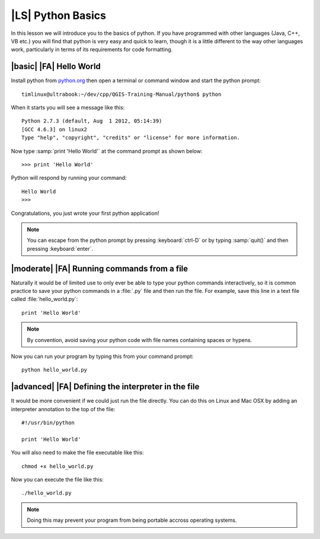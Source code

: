 |LS| Python Basics
======================

In this lesson we will introduce you to the basics of python. If you have
programmed with other languages (Java, C++, VB etc.) you will find that
python is very easy and quick to learn, though it is a little different
to the way other languages work, particularly in terms of its requirements
for code formatting.

|basic| |FA| Hello World
-------------------------

Install python from `python.org <http://python.org>`_ then open a terminal or
command window and start the python prompt::
  
  timlinux@ultrabook:~/dev/cpp/QGIS-Training-Manual/python$ python

When it starts you will see a message like this::

  Python 2.7.3 (default, Aug  1 2012, 05:14:39) 
  [GCC 4.6.3] on linux2
  Type "help", "copyright", "credits" or "license" for more information.

Now type :samp:`print 'Hello World'` at the command prompt as shown below::

  >>> print 'Hello World'

Python will respond by running your command::

  Hello World
  >>> 

Congratulations, you just wrote your first python application!

.. note:: You can escape from the python prompt by pressing :keyboard:`ctrl-D`
   or by typing :samp:`quit()` and then pressing :keyboard:`enter`.


|moderate| |FA| Running commands from a file
--------------------------------------------

Naturally it would be of limited use to only ever be able to type your python
commands interactively, so it is common practice to save your python commands
in a :file:`.py` file and then run the file. For example, save this line in 
a text file called :file:`hello_world.py`::
  
  print 'Hello World'

.. note:: By convention, avoid saving your python code with file names
   containing spaces or hypens.


Now you can run your program by typing this from your command prompt::

  python hello_world.py


|advanced| |FA| Defining the interpreter in the file
----------------------------------------------------

It would be more convenient if we could just run the file directly. You can do
this on Linux and Mac OSX by adding an interpreter annotation to the top of the
file::

   #!/usr/bin/python
   
   print 'Hello World'

You will also need to make the file executable like this::

   chmod +x hello_world.py

Now you can execute the file like this::

   ./hello_world.py

.. note:: Doing this may prevent your program from being portable accross
   operating systems.



